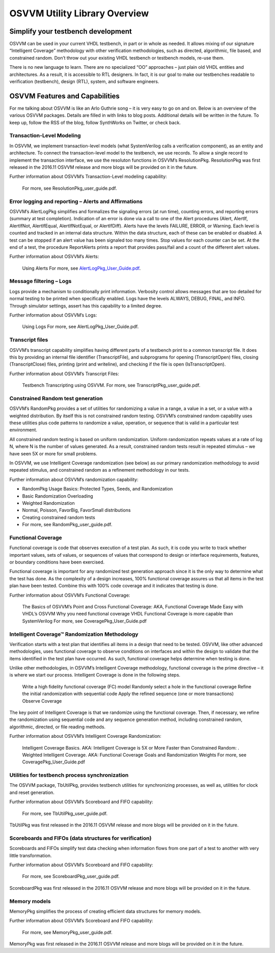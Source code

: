 OSVVM Utility Library Overview
##############################

Simplify your testbench development
===================================

OSVVM can be used in your current VHDL testbench, in part or in whole as needed. It allows mixing of our signature “Intelligent Coverage” methodology with other verification methodologies, such as directed, algorithmic, file based, and constrained random. Don’t throw out your existing VHDL testbench or testbench models, re-use them.

There is no new language to learn. There are no specialized “OO” approaches – just plain old VHDL entities and architectures. As a result, it is accessible to RTL designers. In fact, it is our goal to make our testbenches readable to verification (testbench), design (RTL), system, and software engineers.

OSVVM Features and Capabilities
===============================

For me talking about OSVVM is like an Arlo Guthrie song – it is very easy to go on and on. Below is an overview of the various OSVVM packages. Details are filled in with links to blog posts. Additional details will be written in the future. To keep up, follow the RSS of the blog, follow SynthWorks on Twitter, or check back.

Transaction-Level Modeling
--------------------------

In OSVVM, we implement transaction-level models (what SystemVerilog calls a verification component), as an entity and architecture. To connect the transaction-level model to the testbench, we use records. To allow a single record to implement the transaction interface, we use the resoluton functions in OSVVM’s ResolutionPkg. ResolutionPkg was first released in the 2016.11 OSVVM release and more blogs will be provided on it in the future.

Further information about OSVVM’s Transaction-Level modeling capability:

    For more, see ResolutionPkg_user_guide.pdf.

Error logging and reporting – Alerts and Affirmations
-----------------------------------------------------

OSVVM’s AlertLogPkg simplifies and formalizes the signaling errors (at run time), counting errors, and reporting errors (summary at test completion). Indication of an error is done via a call to one of the Alert procedures (Alert, AlertIf, AlertIfNot, AlertIfEqual, AlertIfNotEqual, or AlertIfDiff). Alerts have the levels FAILURE, ERROR, or Warning. Each level is counted and tracked in an internal data structure. Within the data structure, each of these can be enabled or disabled. A test can be stopped if an alert value has been signaled too many times. Stop values for each counter can be set. At the end of a test, the procedure ReportAlerts prints a report that provides pass/fail and a count of the different alert values.

Further information about OSVVM’s Alerts:

    Using Alerts
    For more, see `AlertLogPkg_User_Guide.pdf <https://github.com/OSVVM/OSVVM/blob/master/doc/AlertLogPkg_user_guide.pdf>`_.

Message filtering – Logs
------------------------

Logs provide a mechanism to conditionally print information. Verbosity control allows messages that are too detailed for normal testing to be printed when specifically enabled. Logs have the levels ALWAYS, DEBUG, FINAL, and INFO. Through simulator settings, assert has this capability to a limited degree.

Further information about OSVVM’s Logs:

    Using Logs
    For more, see AlertLogPkg_User_Guide.pdf.

Transcript files
----------------

OSVVM’s transcript capability simplifies having different parts of a testbench print to a common transcript file. It does this by providing an internal file identifier (TranscriptFile), and subprograms for opening (TranscriptOpen) files, closing (TranscriptClose) files, printing (print and writeline), and checking if the file is open (IsTranscriptOpen).

Further information about OSVVM’s Transcript Files:

    Testbench Transcripting using OSVVM.
    For more, see TranscriptPkg_user_guide.pdf.
    
Constrained Random test generation
----------------------------------

OSVVM’s RandomPkg provides a set of utilities for randomizing a value in a range, a value in a set, or a value with a weighted distribution. By itself this is not constrained random testing. OSVVM’s constrained random capability uses these utilities plus code patterns to randomize a value, operation, or sequence that is valid in a particular test environment.

All constrained random testing is based on uniform randomization. Uniform randomization repeats values at a rate of log N, where N is the number of values generated. As a result, constrained random tests result in repeated stimulus – we have seen 5X or more for small problems.

In OSVVM, we use Intelligent Coverage randomization (see below) as our primary randomization methodology to avoid repeated stimulus, and constrained random as a refinement methodology in our tests.

Further information about OSVVM’s randomization capability:

* RandomPkg Usage Basics: Protected Types, Seeds, and Randomization
* Basic Randomization Overloading
* Weighted Randomization
* Normal, Poisson, FavorBig, FavorSmall distributions
* Creating constrained random tests
* For more, see RandomPkg_user_guide.pdf.

Functional Coverage
-------------------

Functional coverage is code that observes execution of a test plan. As such, it is code you write to track whether important values, sets of values, or sequences of values that correspond to design or interface requirements, features, or boundary conditions have been exercised.

Functional coverage is important for any randomized test generation approach since it is the only way to determine what the test has done. As the complexity of a design increases, 100% functional coverage assures us that all items in the test plan have been tested. Combine this with 100% code coverage and it indicates that testing is done.

Further information about OSVVM’s Functional Coverage:

    The Basics of OSVVM’s Point and Cross Functional Coverage: AKA, Functional Coverage Made Easy with VHDL’s OSVVM
    Why you need functional coverage
    VHDL Functional Coverage is more capable than SystemVerilog
    For more, see CoveragePkg_User_Guide.pdf

Intelligent Coverage™ Randomization Methodology
-----------------------------------------------

Verification starts with a test plan that identifies all items in a design that need to be tested. OSVVM, like other advanced methodologies, uses functional coverage to observe conditions on interfaces and within the design to validate that the items identified in the test plan have occurred. As such, functional coverage helps determine when testing is done.

Unlike other methodologies, in OSVVM’s Intelligent Coverage methodology, functional coverage is the prime directive – it is where we start our process. Intelligent Coverage is done in the following steps.

    Write a high fidelity functional coverage (FC) model
    Randomly select a hole in the functional coverage
    Refine the initial randomization with sequential code
    Apply the refined sequence (one or more transactions)
    Observe Coverage

The key point of Intelligent Coverage is that we randomize using the functional coverage. Then, if necessary, we refine the randomization using sequential code and any sequence generation method, including constrained random, algorithmic, directed, or file reading methods.

Further information about OSVVM’s Intelligent Coverage Randomization:

    Intelligent Coverage Basics. AKA: Intelligent Coverage is 5X or More Faster than Constrained Random: .
    Weighted Intelligent Coverage. AKA: Functional Coverage Goals and Randomization Weights
    For more, see CoveragePkg_User_Guide.pdf

Utilities for testbench process synchronization
-----------------------------------------------

The OSVVM package, TbUtilPkg, provides testbench utilities for synchronizing processes, as well as, utilities for clock and reset generation.

Further information about OSVVM’s Scoreboard and FIFO capability:

    For more, see TbUtilPkg_user_guide.pdf.

TbUtilPkg was first released in the 2016.11 OSVVM release and more blogs will be provided on it in the future.

Scoreboards and FIFOs (data structures for verification)
--------------------------------------------------------

Scoreboards and FIFOs simplify test data checking when information flows from one part of a test to another with very little transformation.

Further information about OSVVM’s Scoreboard and FIFO capability:

    For more, see ScoreboardPkg_user_guide.pdf.

ScoreboardPkg was first released in the 2016.11 OSVVM release and more blogs will be provided on it in the future.

Memory models
-------------

MemoryPkg simplifies the process of creating efficient data structures for memory models.

Further information about OSVVM’s Scoreboard and FIFO capability:

    For more, see MemoryPkg_user_guide.pdf.

MemoryPkg was first released in the 2016.11 OSVVM release and more blogs will be provided on it in the future. 